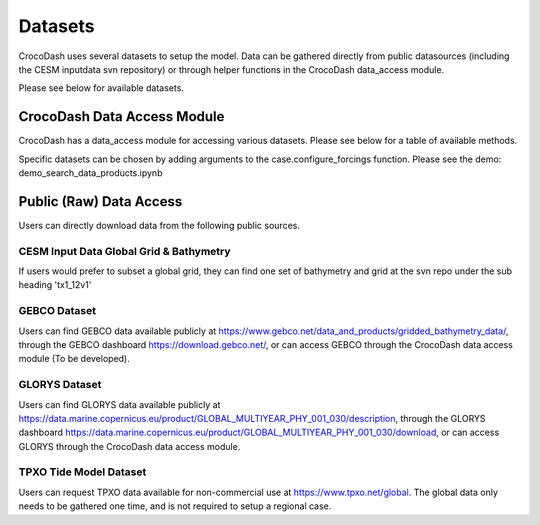 Datasets
============

CrocoDash uses several datasets to setup the model. Data can be gathered directly from public datasources (including the CESM inputdata svn repository) or through helper functions in the CrocoDash data_access module.


Please see below for available datasets.

.. csv-table:: Data Product Registry
   :file: ../../../CrocoDash/raw_data_access/tables/data_product_registry.csv
   :header-rows: 1



CrocoDash Data Access Module
#############################
CrocoDash has a data_access module for accessing various datasets. Please see below for a table of available methods.

.. csv-table:: Data Access Registry
   :file: ../../../CrocoDash/raw_data_access/tables/data_access_registry.csv
   :header-rows: 1


Specific datasets can be chosen by adding arguments to the case.configure_forcings function. Please see the demo: demo_search_data_products.ipynb

Public (Raw) Data Access
#########################

Users can directly download data from the following public sources.

CESM Input Data Global Grid & Bathymetry
-------------------------------------------

If users would prefer to subset a global grid, they can find one set of bathymetry and grid at the svn repo under the sub heading 'tx1_12v1'

GEBCO Dataset
------------------------

Users can find GEBCO data available publicly at https://www.gebco.net/data_and_products/gridded_bathymetry_data/,  through the GEBCO dashboard https://download.gebco.net/, or can access GEBCO through the CrocoDash data access module (To be developed).

GLORYS Dataset
---------------------------------

Users can find GLORYS data available publicly at https://data.marine.copernicus.eu/product/GLOBAL_MULTIYEAR_PHY_001_030/description,  through the GLORYS dashboard https://data.marine.copernicus.eu/product/GLOBAL_MULTIYEAR_PHY_001_030/download, or can access GLORYS through the CrocoDash data access module.

TPXO Tide Model Dataset
------------------------

Users can request TPXO data available for non-commercial use at https://www.tpxo.net/global. The global data only needs to be gathered one time, and is not required to setup a regional case.